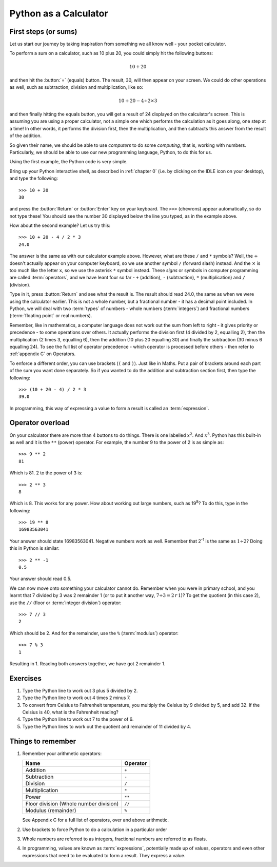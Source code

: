 Python as a Calculator
======================

.. quote::
    :author: All programmers

    There, it should work now.

First steps (or sums)
---------------------

Let us start our journey by taking inspiration from something we all know well - your pocket calculator.

.. highlight:: none
.. pythontest:: off

To perform a sum on a calculator, such as 10 plus 20, you could simply hit the following buttons:

.. math::

    10 + 20

and then hit the :button:`=` (equals) button.  The result, 30, will then appear on your screen.  We could do other operations as well, such as subtraction, division and multiplication, like so:

.. math::

    10 + 20 - 4 \div 2 \times 3

and then finally hitting the equals button, you will get a result of 24 displayed on the calculator's screen.  This is assuming you are using a proper calculator, not a simple one which performs the calculation as it goes along, one step at a time!  In other words, it performs the division first, then the multiplication, and then subtracts this answer from the result of the addition.

So given their name, we should be able to use *computers* to do some *computing*, that is, working with numbers.  Particularly, we should be able to use our new programming language, Python, to do this for us.

Using the first example, the Python code is very simple.

.. highlight:: py3con
.. pythontest:: on

Bring up your Python interactive shell, as described in :ref:`chapter 0` (i.e. by clicking on the IDLE icon on your desktop), and type the following::

    >>> 10 + 20
    30

and press the :button:`Return` or :button:`Enter` key on your keyboard.  The ``>>>`` (chevrons) appear automatically, so do not type these!  You should see the number 30 displayed below the line you typed, as in the example above.

How about the second example?  Let us try this::

    >>> 10 + 20 - 4 / 2 * 3
    24.0
    
The answer is the same as with our calculator example above.  However, what are these ``/`` and ``*`` symbols?  Well, the :math:`\div` doesn't actually appear on your computer keyboard, so we use another symbol ``/`` (forward slash) instead.  And the :math:`\times` is too much like the letter ``x``, so we use the asterisk ``*`` symbol instead.  These *signs* or symbols in computer programming are called :term:`operators`, and we have leant four so far - ``+`` (addition), ``-`` (subtraction), ``*`` (multiplication) and ``/`` (division).

Type in it, press :button:`Return` and see what the result is.  The result should read 24.0, the same as when we were using the calculator earlier.  This is not a whole number, but a fractional number - it has a decimal point included.  In Python, we will deal with two :term:`types` of numbers - whole numbers (:term:`integers`) and fractional numbers (:term:`floating point` or real numbers).

Remember, like in mathematics, a computer language does not work out the sum from left to right - it gives priority or precedence - to some operations over others.  It actually performs the division first (4 divided by 2, equalling 2), then the multiplication (2 times 3, equalling 6), then the addition (10 plus 20 equalling 30) and finally the subtraction (30 minus 6 equalling 24).  To see the full list of operator precedence - which operator is processed before others - then refer to :ref:`appendix C` on Operators.

To enforce a different order, you can use brackets (``(`` and ``)``).  Just like in Maths.  Put a pair of brackets around each part of the sum you want done separately.  So if you wanted to do the addition and subtraction section first, then type the following::

    >>> (10 + 20 - 4) / 2 * 3
    39.0
    
In programming, this way of expressing a value to form a result is called an :term:`expression`.

Operator overload
-----------------

On your calculator there are more than 4 buttons to do things.  There is one labelled :math:`x^2`. And :math:`x^3`.  Python has this built-in as well and it is the ``**`` (power) operator.  For example, the number 9 to the power of 2 is as simple as::

    >>> 9 ** 2
    81

Which is 81. 2 to the power of 3 is::

    >>> 2 ** 3
    8

Which is 8. This works for any power.  How about working out large numbers, such as 19\ :superscript:`8`?  To do this, type in the following::

    >>> 19 ** 8
    16983563041


Your answer should state 16983563041. Negative numbers work as well.  Remember that 2\ :superscript:`-1` is the same as :math:`1 \div 2`?  Doing this in Python is similar::

    >>> 2 ** -1
    0.5

Your answer should read 0.5.

We can now move onto something your calculator cannot do.  Remember when you were in primary school, and you learnt that 7 divided by 3 was 2 remainder 1 (or to put it another way, :math:`7 \div 3 = 2\, r\, 1`)? To get the quotient (in this case 2), use the ``//`` (floor or :term:`integer division`) operator::

    >>> 7 // 3
    2

Which should be 2. And for the remainder, use the ``%`` (:term:`modulus`) operator::

    >>> 7 % 3
    1

Resulting in 1.  Reading both answers together, we have got 2 remainder 1.

Exercises
---------

#. Type the Python line to work out 3 plus 5 divided by 2.

#. Type the Python line to work out 4 times 2 minus 7.

#. To convert from Celsius to Fahrenheit temperature, you multiply the Celsius by 9 divided by 5, and add 32.  If the Celsius is 40, what is the Fahrenheit reading?

#. Type the Python line to work out 7 to the power of 6.

#. Type the Python lines to work out the quotient and remainder of 11 divided by 4.

Things to remember
------------------

#. Remember your arithmetic operators:

   ======================================  ========
   Name                                    Operator    
   ======================================  ========
   Addition                                ``+``
   Subtraction                             ``-``
   Division                                ``/``
   Multiplication                          ``*``
   Power                                   ``**``
   Floor division (Whole number division)  ``//``
   Modulus (remainder)                     ``%``
   ======================================  ========
   
   See Appendix C for a full list of operators, over and above arithmetic.

#. Use brackets to force Python to do a calculation in a particular order

#. Whole numbers are referred to as integers, fractional numbers are referred to as floats.

#. In programming, values are known as :term:`expressions`, potentially made up of values, operators and even other expressions that need to be evaluated to form a result.  They express a value.

